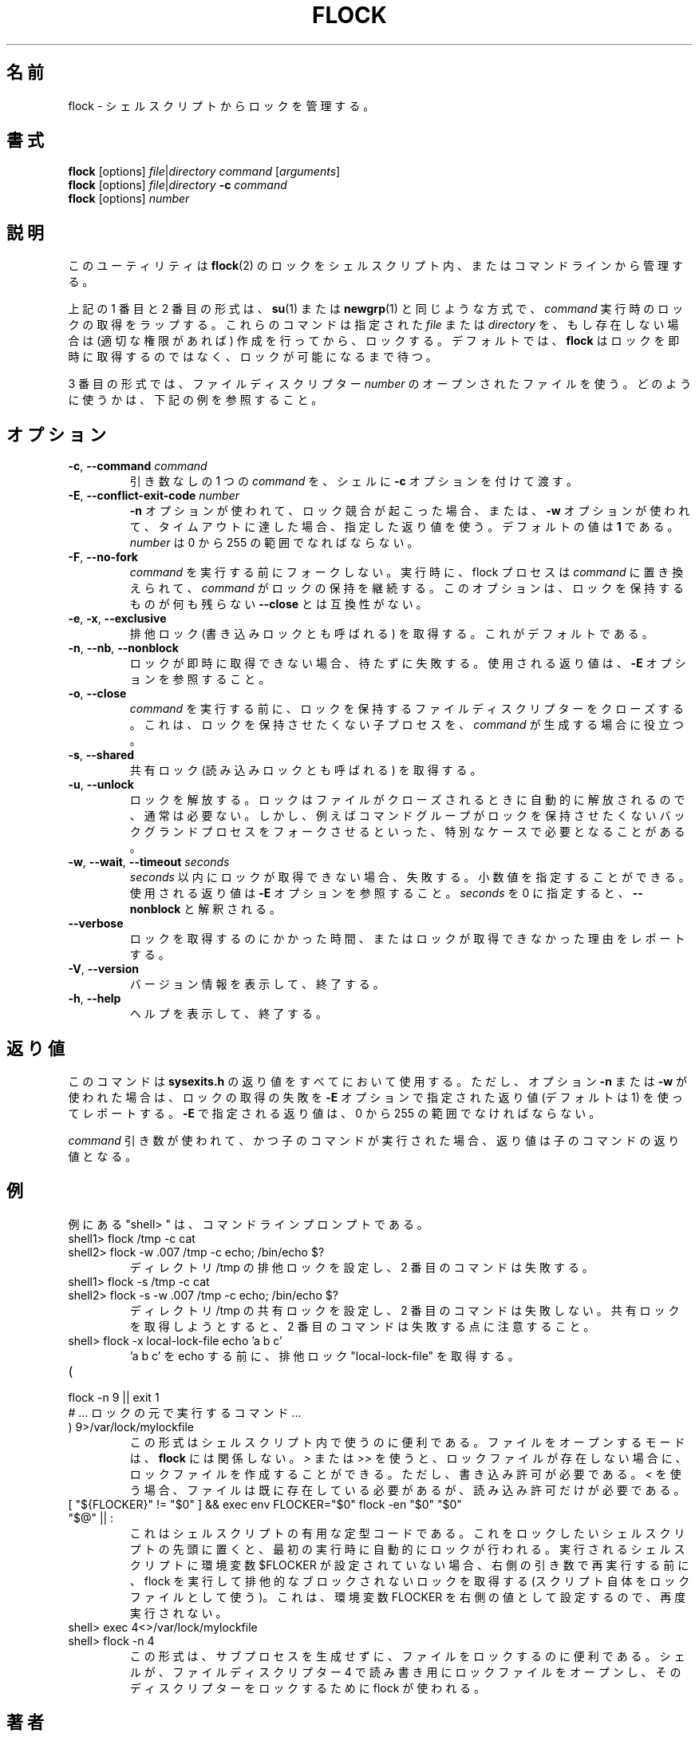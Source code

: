.\" -----------------------------------------------------------------------
.\"
.\"   Copyright 2003-2006 H. Peter Anvin - All Rights Reserved
.\"
.\"   Permission is hereby granted, free of charge, to any person
.\"   obtaining a copy of this software and associated documentation
.\"   files (the "Software"), to deal in the Software without
.\"   restriction, including without limitation the rights to use,
.\"   copy, modify, merge, publish, distribute, sublicense, and/or
.\"   sell copies of the Software, and to permit persons to whom
.\"   the Software is furnished to do so, subject to the following
.\"   conditions:
.\"
.\"   The above copyright notice and this permission notice shall
.\"   be included in all copies or substantial portions of the Software.
.\"
.\"   THE SOFTWARE IS PROVIDED "AS IS", WITHOUT WARRANTY OF ANY KIND,
.\"   EXPRESS OR IMPLIED, INCLUDING BUT NOT LIMITED TO THE WARRANTIES
.\"   OF MERCHANTABILITY, FITNESS FOR A PARTICULAR PURPOSE AND
.\"   NONINFRINGEMENT. IN NO EVENT SHALL THE AUTHORS OR COPYRIGHT
.\"   HOLDERS BE LIABLE FOR ANY CLAIM, DAMAGES OR OTHER LIABILITY,
.\"   WHETHER IN AN ACTION OF CONTRACT, TORT OR OTHERWISE, ARISING
.\"   FROM, OUT OF OR IN CONNECTION WITH THE SOFTWARE OR THE USE OR
.\"   OTHER DEALINGS IN THE SOFTWARE.
.\"
.\" -----------------------------------------------------------------------
.\"
.\" Japanese Version Copyright (c) 2005 Yuichi SATO
.\"         all rights reserved.
.\" Translated Tue May 10 04:32:35 JST 2005
.\"         by Yuichi SATO <ysato444@yahoo.co.jp>
.\" Updated & Modified Tue Jul 23 23:49:20 JST 2019
.\"         by Yuichi SATO <ysato444@ybb.ne.jp>
.\" Updated & Modified Tue Jan 19 22:34:07 JST 2021 by Yuichi SATO
.\"
.TH FLOCK 1 "July 2014" "util-linux" "User Commands"
.\"O .SH NAME
.SH 名前
.\"O flock \- manage locks from shell scripts
flock \- シェルスクリプトからロックを管理する。
.\"O .SH SYNOPSIS
.SH 書式
.B flock
[options]
.IR file | "directory command " [ arguments ]
.br
.B flock
[options]
.IR file | directory
.BI \-c " command"
.br
.B flock
.RI [options] " number"
.\"O .SH DESCRIPTION
.SH 説明
.\"O This utility manages
.\"O .BR flock (2)
.\"O locks from within shell scripts or from the command line.
このユーティリティは
.BR flock (2)
のロックをシェルスクリプト内、またはコマンドラインから管理する。
.PP
.\"O The first and second of the above forms wrap the lock around the execution of a
.\"O .IR command ,
.\"O in a manner similar to
.\"O .BR su (1)
.\"O or
.\"O .BR newgrp (1).
上記の 1 番目と 2 番目の形式は、
.BR su (1)
または
.BR newgrp (1)
と同じような方式で、
.I command
実行時のロックの取得をラップする。
.\"O They lock a specified \fIfile\fR or \fIdirectory\fR, which is created (assuming
.\"O appropriate permissions) if it does not already exist.  By default, if the
.\"O lock cannot be immediately acquired,
.\"O .B flock
.\"O waits until the lock is available.
これらのコマンドは指定された \fIfile\fR または \fIdirectory\fR を、
もし存在しない場合は (適切な権限があれば) 作成を行ってから、ロックする。
デフォルトでは、
.B flock
はロックを即時に取得するのではなく、ロックが可能になるまで待つ。
.PP
.\"O The third form uses an open file by its file descriptor \fInumber\fR.
3 番目の形式では、ファイルディスクリプター \fInumber\fR の
オープンされたファイルを使う。
.\"O See the examples below for how that can be used.
どのように使うかは、下記の例を参照すること。
.\"O .SH OPTIONS
.SH オプション
.TP
.BR \-c , " \-\-command " \fIcommand
.\"O Pass a single \fIcommand\fR, without arguments, to the shell with
.\"O .BR \-c .
引き数なしの 1 つの \fIcommand\fR を、シェルに
.B \-c
オプションを付けて渡す。
.TP
.BR \-E , " \-\-conflict\-exit\-code " \fInumber
.\"O The exit status used when the \fB\-n\fP option is in use, and the
.\"O conflicting lock exists, or the \fB\-w\fP option is in use,
.\"O and the timeout is reached.  The default value is \fB1\fR.
.\"O The \fInumber\fR has to be in the range of 0 to 255.
\fB\-n\fP オプションが使われて、ロック競合が起こった場合、
または、\fB\-w\fP オプションが使われて、タイムアウトに達した場合、
指定した返り値を使う。
デフォルトの値は \fB1\fR である。
\fInumber\fR は 0 から 255 の範囲でなればならない。
.TP
.BR \-F , " \-\-no\-fork"
.\"O Do not fork before executing
.\"O .IR command .
.I command
を実行する前にフォークしない。
.\"O Upon execution the flock process is replaced by
.\"O .I command
.\"O which continues to hold the lock. This option is incompatible with
.\"O \fB\-\-close\fR as there would otherwise be nothing left to hold the lock.
実行時に、flock プロセスは
.I command
に置き換えられて、
.I command
がロックの保持を継続する。
このオプションは、ロックを保持するものが何も残らない
\fB\-\-close\fR とは互換性がない。
.TP
.BR \-e , " \-x" , " \-\-exclusive"
.\"O Obtain an exclusive lock, sometimes called a write lock.  This is the
.\"O default.
排他ロック (書き込みロックとも呼ばれる) を取得する。
これがデフォルトである。
.TP
.BR \-n , " \-\-nb" , " \-\-nonblock"
.\"O Fail rather than wait if the lock cannot be
.\"O immediately acquired.
ロックが即時に取得できない場合、待たずに失敗する。
.\"O See the
.\"O .B \-E
.\"O option for the exit status used.
使用される返り値は、
.B \-E
オプションを参照すること。
.TP
.BR \-o , " \-\-close"
.\"O Close the file descriptor on which the lock is held before executing
.\"O .IR command .
.I command
を実行する前に、ロックを保持するファイルディスクリプターを
クローズする。
.\"O This is useful if
.\"O .I command
.\"O spawns a child process which should not be holding the lock.
これは、ロックを保持させたくない子プロセスを、
.I command
が生成する場合に役立つ。
.TP
.BR \-s , " \-\-shared"
.\"O Obtain a shared lock, sometimes called a read lock.
共有ロック (読み込みロックとも呼ばれる) を取得する。
.TP
.BR \-u , " \-\-unlock"
.\"O Drop a lock.  This is usually not required, since a lock is automatically
.\"O dropped when the file is closed.  However, it may be required in special
.\"O cases, for example if the enclosed command group may have forked a background
.\"O process which should not be holding the lock.
ロックを解放する。
ロックはファイルがクローズされるときに自動的に解放されるので、
通常は必要ない。
しかし、例えばコマンドグループがロックを保持させたくない
バックグランドプロセスをフォークさせるといった、特別なケースで
必要となることがある。
.TP
.BR \-w , " \-\-wait" , " \-\-timeout " \fIseconds
.\"O Fail if the lock cannot be acquired within
.\"O .IR seconds .
.I seconds
以内にロックが取得できない場合、失敗する。
.\"O Decimal fractional values are allowed.
小数値を指定することができる。
.\"O See the
.\"O .B \-E
.\"O option for the exit status used. The zero number of
.\"O .I seconds
.\"O is interpreted as \fB\-\-nonblock\fR.
使用される返り値は
.B \-E
オプションを参照すること。
.I seconds
を 0 に指定すると、\fB\-\-nonblock\fR と解釈される。
.TP
.B \-\-verbose
.\"O Report how long it took to acquire the lock, or why the lock could not be
.\"O obtained.
ロックを取得するのにかかった時間、またはロックが取得できなかった
理由をレポートする。
.TP
.BR \-V , " \-\-version"
.\"O Display version information and exit.
バージョン情報を表示して、終了する。
.TP
.BR \-h , " \-\-help"
.\"O Display help text and exit.
ヘルプを表示して、終了する。
.\"O .SH EXIT STATUS
.SH 返り値
.\"O The command uses
.\"O .B sysexits.h
.\"O exit status values for everything, except when using either of the options
.\"O .B \-n
.\"O or
.\"O .B \-w
.\"O which report a failure to acquire the lock with a exit status given by the
.\"O .B \-E
.\"O option, or 1 by default.  The exit status given by
.\"O .B \-E has to be in the range of 0 to 255.
このコマンドは
.B sysexits.h
の返り値をすべてにおいて使用する。
ただし、オプション
.B \-n
または
.B \-w
が使われた場合は、ロックの取得の失敗を
.B \-E
オプションで指定された返り値 (デフォルトは 1) を使ってレポートする。
.B \-E
で指定される返り値は、0 から 255 の範囲でなければならない。
.PP
.\"O When using the \fIcommand\fR variant, and executing the child worked, then
.\"O the exit status is that of the child command.
\fIcommand\fR 引き数が使われて、かつ子のコマンドが実行された場合、
返り値は子のコマンドの返り値となる。
.\"O .SH EXAMPLES
.SH 例
.\"O Note that "shell> " in examples is a command line prompt.
例にある "shell> " は、コマンドラインプロンプトである。
.TP
shell1> flock /tmp \-c cat
.TQ
shell2> flock \-w .007 /tmp \-c echo; /bin/echo $?
.\"O Set exclusive lock to directory /tmp and the second command will fail.
ディレクトリ /tmp の排他ロックを設定し、2 番目のコマンドは失敗する。
.TP
shell1> flock \-s /tmp \-c cat
.TQ
shell2> flock \-s \-w .007 /tmp \-c echo; /bin/echo $?
.\"O Set shared lock to directory /tmp and the second command will not fail.
ディレクトリ /tmp の共有ロックを設定し、2 番目のコマンドは失敗しない。
.\"O Notice that attempting to get exclusive lock with second command would fail.
共有ロックを取得しようとすると、2 番目のコマンドは失敗する点に注意すること。
.TP
shell> flock \-x local-lock-file echo 'a b c'
.\"O Grab the exclusive lock "local-lock-file" before running echo with 'a b c'.
\&'a b c' を echo する前に、排他ロック "local-lock-file" を取得する。
.TP
(
.TQ
  flock \-n 9 || exit 1
.TQ
.\"O   # ... commands executed under lock ...
  # ... ロックの元で実行するコマンド ...
.TQ
) 9>/var/lock/mylockfile
.\"O The form is convenient inside shell scripts.  The mode used to open the file
.\"O doesn't matter to
.\"O .BR flock ;
.\"O using
.\"O .I >
.\"O or
.\"O .I >>
.\"O allows the lockfile to be created if it does not already exist, however,
.\"O write permission is required.  Using
.\"O .I <
.\"O requires that the file already exists but only read permission is required.
この形式はシェルスクリプト内で使うのに便利である。
ファイルをオープンするモードは、
.B flock
には関係しない。
.I >
または
.I >>
を使うと、ロックファイルが存在しない場合に、
ロックファイルを作成することができる。
ただし、書き込み許可が必要である。
.I <
を使う場合、ファイルは既に存在している必要があるが、
読み込み許可だけが必要である。
.TP
[ "${FLOCKER}" != "$0" ] && exec env FLOCKER="$0" flock \-en "$0" "$0" "$@" || :
.\"O This is useful boilerplate code for shell scripts.  Put it at the top of the
.\"O shell script you want to lock and it'll automatically lock itself on the first
.\"O run.  If the env var $FLOCKER is not set to the shell script that is being run,
.\"O then execute flock and grab an exclusive non-blocking lock (using the script
.\"O itself as the lock file) before re-execing itself with the right arguments.  It
.\"O also sets the FLOCKER env var to the right value so it doesn't run again.
.\"Osato:
.\"Osato: right の訳が自信ない。
.\"Osato: 
これはシェルスクリプトの有用な定型コードである。
これをロックしたいシェルスクリプトの先頭に置くと、
最初の実行時に自動的にロックが行われる。
実行されるシェルスクリプトに環境変数 $FLOCKER が設定されていない場合、
右側の引き数で再実行する前に、
flock を実行して排他的なブロックされないロックを取得する
(スクリプト自体をロックファイルとして使う)。
これは、環境変数 FLOCKER を右側の値として設定するので、再度実行されない。
.TP
shell> exec 4<>/var/lock/mylockfile
.TQ
shell> flock -n 4
.\"O This form is convenient for locking a file without spawning a subprocess.
この形式は、サブプロセスを生成せずに、ファイルをロックするのに
便利である。
.\"O The shell opens the lock file for reading and writing as file descriptor 4,
.\"O then flock is used to lock the descriptor.
シェルが、ファイルディスクリプター 4 で読み書き用にロックファイルをオープンし、
そのディスクリプターをロックするために flock が使われる。
.\"O .SH AUTHOR
.SH 著者
.UR hpa@zytor.com
H. Peter Anvin
.UE
.\"O .SH COPYRIGHT
.SH 著作権
Copyright \(co 2003\-2006 H. Peter Anvin.
.br
This is free software; see the source for copying conditions.  There is NO
warranty; not even for MERCHANTABILITY or FITNESS FOR A PARTICULAR PURPOSE.
.\"O .SH SEE ALSO
.SH 関連項目
.BR flock (2)
.\"O .SH AVAILABILITY
.SH 入手方法
.\"O The flock command is part of the util-linux package and is available from
.\"O .UR https://\:www.kernel.org\:/pub\:/linux\:/utils\:/util-linux/
.\"O Linux Kernel Archive
.\"O .UE .
flock コマンドは、util-linux パッケージの一部であり、
.UR https://\:www.kernel.org\:/pub\:/linux\:/utils\:/util-linux/
Linux Kernel Archive
.UE
から入手できる。
